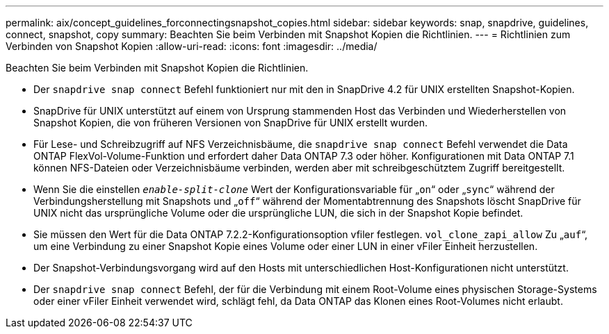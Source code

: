 ---
permalink: aix/concept_guidelines_forconnectingsnapshot_copies.html 
sidebar: sidebar 
keywords: snap, snapdrive, guidelines, connect, snapshot, copy 
summary: Beachten Sie beim Verbinden mit Snapshot Kopien die Richtlinien. 
---
= Richtlinien zum Verbinden von Snapshot Kopien
:allow-uri-read: 
:icons: font
:imagesdir: ../media/


[role="lead"]
Beachten Sie beim Verbinden mit Snapshot Kopien die Richtlinien.

* Der `snapdrive snap connect` Befehl funktioniert nur mit den in SnapDrive 4.2 für UNIX erstellten Snapshot-Kopien.
* SnapDrive für UNIX unterstützt auf einem von Ursprung stammenden Host das Verbinden und Wiederherstellen von Snapshot Kopien, die von früheren Versionen von SnapDrive für UNIX erstellt wurden.
* Für Lese- und Schreibzugriff auf NFS Verzeichnisbäume, die `snapdrive snap connect` Befehl verwendet die Data ONTAP FlexVol-Volume-Funktion und erfordert daher Data ONTAP 7.3 oder höher. Konfigurationen mit Data ONTAP 7.1 können NFS-Dateien oder Verzeichnisbäume verbinden, werden aber mit schreibgeschütztem Zugriff bereitgestellt.
* Wenn Sie die einstellen `_enable-split-clone_` Wert der Konfigurationsvariable für „`on`“ oder „`sync`“ während der Verbindungsherstellung mit Snapshots und „`off`“ während der Momentabtrennung des Snapshots löscht SnapDrive für UNIX nicht das ursprüngliche Volume oder die ursprüngliche LUN, die sich in der Snapshot Kopie befindet.
* Sie müssen den Wert für die Data ONTAP 7.2.2-Konfigurationsoption vfiler festlegen. `vol_clone_zapi_allow` Zu „`auf`“, um eine Verbindung zu einer Snapshot Kopie eines Volume oder einer LUN in einer vFiler Einheit herzustellen.
* Der Snapshot-Verbindungsvorgang wird auf den Hosts mit unterschiedlichen Host-Konfigurationen nicht unterstützt.
* Der `snapdrive snap connect` Befehl, der für die Verbindung mit einem Root-Volume eines physischen Storage-Systems oder einer vFiler Einheit verwendet wird, schlägt fehl, da Data ONTAP das Klonen eines Root-Volumes nicht erlaubt.

